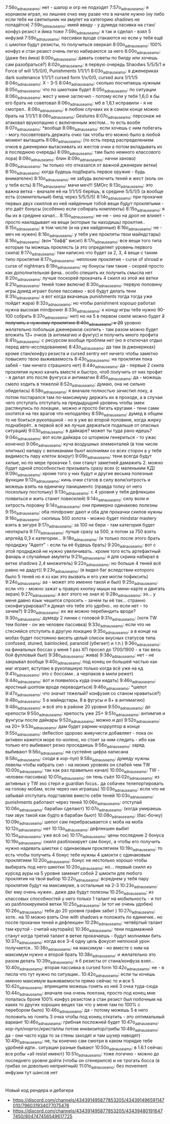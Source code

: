 7:56o_adnauseam_o: нет - шалор и огр не подходят
7:57o_adnauseam_o: я корнаком играл, но лишнее очко ему разве что в начале нужно (ну либо если тебе ни светильник ни амулет на категорию shadows не попадётся)
7:59o_adnauseam_o: имей ввиду - у думеда пасивка на стан/конфуз резист и йика тоже
7:59o_adnauseam_o: я так и сделал - взял 5 инфузий
7:59o_adnauseam_o: пассивки вроде стакаются но если у тебя ещё с шмотки будут резисты, то получиться оверкап
8:00o_adnauseam_o: 100% конфуз и стан резист очень легко набираются за него
8:00o_adnauseam_o: (даже без йика)
8:00o_adnauseam_o: давать советы по билду или хочешь сам разобраться?)
8:02o_adnauseam_o: в первую очередь Shaodws 5/5/5/1 и Force of will 1/5/0/0, Punishments 1/1/1/1
8:03o_adnauseam_o: в дженериках dark sustenance 1/1/1/1 cursed form 1/x/0/0, cursed aura 1/1/1/5
8:04o_adnauseam_o: X - 3-5
8:04o_adnauseam_o: сколько посчитаешь нужным
8:05o_adnauseam_o: что по шмоткам будет
8:05o_adnauseam_o: по ситуации
8:06o_adnauseam_o: жест у меня заглючил - потому если у тебя 1,6,0 я бы его брать не советовал
8:06o_adnauseam_o: мб в 1,6,1 исправили - я не смотрел..
8:06o_adnauseam_o: в любом случаих их в самом конце можно брать на 1/1/1/1
8:06o_adnauseam_o: Gestures
8:07o_adnauseam_o: персонаж не атаковал врукопашню с включенным жестом... то есть вообе
8:07o_adnauseam_o: *вообще
8:08o_adnauseam_o: если хочешь с ним побегать - могу посоветовать держать очко так чтобы его можно было в любой момент вытащить
8:08o_adnauseam_o: (то есть перед распределением очков в дженерики вытаскивать из жестов очки а потом вкладывать их в последнюю очередь)
8:09o_adnauseam_o: там было немного классового лора)
8:09o_adnauseam_o: блин
8:09o_adnauseam_o: начни заново)
8:09o_adnauseam_o: ты только что отказался от важной дженерик ветки)
8:10o_adnauseam_o: когда будешь подбирать первое оружие - будь внимателен)
8:10o_adnauseam_o: не забудь включить теней и жест (коль он у тебя есть)
8:11o_adnauseam_o: мачи меч!!! SMOrc
8:13o_adnauseam_o: это важна ветка - вначале её на 1/1/1/5 берёшь, в средине 5/5/1/5 (а вообще есть (сомнительный) билд через 5/5/5/5)
8:14o_adnauseam_o: при прокачке первых двух скиллов из ней найденные тобой вещи будут проклятыми - это даёт бонусы (особенно если собирать комплекты)
8:15o_adnauseam_o: я бы их в средине качал...
8:15o_adnauseam_o: не-не - оно на дроп не влияет - просто накладывает на вещи (которые ты находишь) проклтия..
8:15o_adnauseam_o: в том числе (и на уже найденные)
8:16o_adnauseam_o: не - меч не нужен)
8:16o_adnauseam_o: у тебя уже прокляты твои майндстары)
8:16o_adnauseam_o: (вон "бафф" висит)
8:17o_adnauseam_o: все вещи того типа которые ты можешь проклясть (а это определяет уровень первого скила)
8:17o_adnauseam_o: там написно что будет за 2, 3, 4 вещи с таким типо проклятия
8:17o_adnauseam_o: неплохие проклятия - curse of shroad и curse of nightmars
8:19o_adnauseam_o: ну бонусы там такие - скорей просто как дополнительная фича.. особо спешить их получить смысла нет
8:20o_adnauseam_o: лучше поскорей прокачать 4 скилл из этой же ветки
8:21o_adnauseam_o: теней тоже включи)
8:30o_adnauseam_o: первую половину игры думед играет более пассивно - всё будут делать тени
8:31o_adnauseam_o: а вот когда вкачаешь punishments тогда тогда уже пойдет жара)
8:32o_adnauseam_o: но чтобы panishment хорошо работал нужна высокая mindpower
8:33o_adnauseam_o: к концу игры тебе нужно 90-100 собрать
8:37o_adnauseam_o: нет) но на 5 в первом скиле можно будет +2 получить к нужному проклятию
8:40o_adnauseam_o: к 20+ уровню желательно побольше дженериков скопить - там разом можно будет вложить 13+ очков (в антимагию и фунгус) и получить много профита
8:41o_adnauseam_o: с ресурсом вообще проблем нет (но я отключал отдых перед авто-исследованием)
8:43o_adnauseam_o: да там (в дженериках) кроме стан/конфуз резиста и cursed sentry нет ничего чтобы заметно повысило твою выживаемость
8:43o_adnauseam_o: на проклятия пока забей - там ничего страшного нет)
8:44o_adnauseam_o: да - первые 2 скила проклятия нужно качать вместе и быстро, чтоб получить от них профит - я делал это после фунгуса и антимагии
8:45o_adnauseam_o: да - можешь смело ходить в тяжелой
8:52o_adnauseam_o: думаю, она не сильно обиделась)
8:58o_adnauseam_o: я вначале полностью зачистил локу, а потом постарался там по-максимуму держать их в проходе, а в случаи чего отступать отступать на предыдущуий уровень чтобы змеи растянулись по локации.. можно и просто бегать кругами - тени сами охотятся на тех врагов что неподалёку
8:59o_adnauseam_o: думед в общем то не боиться рукопашной - но в уже во второй половине, когда жирку поднаберёт.. в первой всё же лучше держаться подальше от опасных ситуаций)
9:03o_adnauseam_o: в дайкаре? может ты туда рано идешь?
9:04o_adnauseam_o: вот если дайкара со штормом генериться - то ужас конечно)
9:06o_adnauseam_o: куча воздушных элементалей (в том числе элитных) напару с великанами бьют молниями со всех сторон а у тебя видимость пару клеток вокруг)
9:09o_adnauseam_o: тени всегда будут хилые, но по мере прокачки 1. они станут заметней дамажить 2. можно будет одной способностью призывать сразу всех (с маленьким КД)
9:09o_adnauseam_o: кроме того у них будут и другие весьма полезные функции
9:12o_adnauseam_o: кинь очки статов в силу воли/хитрость и можешь взять на единичку панишментс (правда толку от него поскольку постольку)
9:13o_adnauseam_o: с 4 уровня у тебя дефлекшен появиться и жить станет повеселей)
9:14o_adnauseam_o: силу воли и хитрость поровну
9:14o_adnauseam_o: они примерно одинаково полезны
9:15o_adnauseam_o: оба mindpower дают и оба для прокачки скилов нужны
9:16o_adnauseam_o: скопишь 500 золота - можно будет mindstar mastery взять в зигуре
9:17o_adnauseam_o: за 100 не бери - там категория будет неоткрыта
9:17o_adnauseam_o: лучше сразу за 500, а потом за 750 взять апргейд 0,3 к категории...
9:18o_adnauseam_o: (и только после этого брать продиджу "Адепт" - если ты её будешь брать)
9:20o_adnauseam_o: вот с этой продиджой не нужно увеличивать.. кроме того есть артефактный фанарь и случайные амулеты
9:21o_adnauseam_o: я для скрина набирал в ветке shadows 2,4 множитель)
9:22o_adnauseam_o: но больше 4 теней всё равно не дадут((
9:23o_adnauseam_o: (я видел баг вследствии которого было 5 теней но я хз как это вызвать и его уже могли пофиксить)
9:24o_adnauseam_o: аа - может это именно такой и был)
9:25o_adnauseam_o: если что - можно зажат ь правую кнопку мыши на мини-карте и двигать экран)
9:27o_adnauseam_o: а вот этого не знал я)
9:28o_adnauseam_o: ээ... у меня давно язык чешится спросить - зачем ты её так... странно сконфигурировал? я думал что тебе это удобно.. но если нет - то зачем?)
9:29o_adnauseam_o: их же можно перебиндить вроде?
9:30o_adnauseam_o: думеду 2 линии с головой
9:31o_adnauseam_o: (хотя TW тем более - он же человек пассивка)
9:33o_adnauseam_o: если что не стесняйся отступить в другую локацию
9:35o_adnauseam_o: а в конце на мобах будет постоянно висеть целый список вкусных статусов типа confused, stuned, bainlocked, paranoid (убегает) и т.п.)
9:36o_adnauseam_o: на финальных боссах у меня 1 раз ХП просел до 1700/1900 - а так весь бой фулловый был)
9:38o_adnauseam_o: жива)
9:38o_adnauseam_o: нет - не закрывал вообще
9:40o_adnauseam_o: под конец он большей частью как маг играет, вступаю в рукопашную только когда всё уже на кд
9:41o_adnauseam_o: это с боссами.. а черпаков в мили режет)
9:44o_adnauseam_o: вот и появилось куда очки кидать)
9:46o_adnauseam_o: яростный шоптом вроде переводиться)
9:46o_adnauseam_o: *шепот
9:47o_adnauseam_o: что значит тяжелый? конфузия со станом нравиться?)
9:48o_adnauseam_o: 5 в майндстары, 8 в фугусы и 8+ в антимагию)
9:48o_adnauseam_o: и всё это в районе 20 уровня
9:50o_adnauseam_o: до крепости
9:50o_adnauseam_o: крепость уже 25+
9:51o_adnauseam_o: антимгия и фунгусы после дайкары
9:52o_adnauseam_o: можно и до)
9:52o_adnauseam_o: на 20+
9:53o_adnauseam_o: дам будет рарник-корруптор в конце
9:55o_adnauseam_o: deflection здорово живучести добавляет - пока он активен кажется море по-колено, но стоит за ним следить - ибо как только его выбивают резко проседаешь
9:56o_adnauseam_o: заряд выбивают
9:56o_adnauseam_o: на сустейне цифра написана
9:58o_adnauseam_o: сходи в кор-пул)
9:58o_adnauseam_o: думеду нужны левелы чтобы набрать сил - на низких уровнях он слабей чем TW
10:00o_adnauseam_o: так как раз правильно качал)
10:00o_adnauseam_o: TW - человек-пассивка)
10:01o_adnauseam_o: он тень съёл
10:02o_adnauseam_o: из активных у TW эхо стерл и guardian focus.. да собачек телепортировать на голову мобам, если через них играешь)
10:03o_adnauseam_o: если что не забывай отступать подставляя вместо себя теней
10:03o_adnauseam_o: punishments работают через теней
10:06o_adnauseam_o: отступай
10:06o_adnauseam_o: барабан сделают)
10:07o_adnauseam_o: (когда умираешь там звук такой как будто в барабан бьют)
10:08o_adnauseam_o: (бас-бочку)
10:09o_adnauseam_o: шепот сам перебрасывается с моба на моба
10:12o_adnauseam_o: нет
10:13o_adnauseam_o: дефлекшен выбит
10:15o_adnauseam_o: уже всё ок)
10:17o_adnauseam_o: цены последние 2 бонуса
10:19o_adnauseam_o: скилл разблокирует сам бонус, а чтобы его получить нужно надевать шмотки с одинаковым проклятием
10:19o_adnauseam_o: то есть чтобы получить 4 бонус тебе нужны 4 шмокти с одинаковым проклятием
10:20o_adnauseam_o: бонус не нестолько хорошо чтобы выбирать под него шмотки
10:20o_adnauseam_o: но... первый скилл из курсед ауры на 5 уровне заменит собой 2 шмокти для любого проклятия на твой выбор
10:22o_adnauseam_o: всреднем у тебя пару проклятия будут на максимуме, а остальные на 2-3
10:23o_adnauseam_o: бег ему очень нужен.. даже два будут полезны
10:25o_adnauseam_o: из классовых способностей у него только 1 талант на мобильность - и тот из разблокируемой ветки
10:25o_adnauseam_o: (и тот не очень удобен)
10:26o_adnauseam_o: тебе до 20 уровня график забит )
10:27o_adnauseam_o: хотя.. на 10 можно взять One with shadows и положить по единичке.. но после прокачки теней и дефлекшен
10:29o_adnauseam_o: четвёртый талант там крутой - считай кауторайз)
10:36o_adnauseam_o: тени подамажней станут когда третий талант в ветке прокачаешь - будут молниями бить
10:37o_adnauseam_o: когда все 3-4 одну цель фокусят неплохой урон получается..
10:38o_adnauseam_o: на максимум - но вместе с ним на максимум нужно и второй брать
10:38o_adnauseam_o: и желательно это разом делать
10:39o_adnauseam_o: я б резисты от стана/конфуза взял...
10:40o_adnauseam_o: вторая пассивка в cursed form
10:42o_adnauseam_o: не - я писла что тут нужно по ситуации..
10:42o_adnauseam_o: если ты хочешь именно максимум выживаемости прямо сейчас то и все 5
10:42o_adnauseam_o: впринципе можешь гонять из неё 3 очка туда-сюда
10:44o_adnauseam_o: вначале она очень поелзна, просто под конец мне попалась броня 100% конфуз резистом а стан резист был побочным на каких то других хороших вещех так что у меня там по 100% с перебором было)
10:46o_adnauseam_o: да - потому можешь 5 в него положить но гонять 3 очка чтобы под конец откатить - это оптимальный вариант
10:46o_adnauseam_o: грибная посложней будет
10:47o_adnauseam_o: кор-пул/норгос/кристаллы потом инквизитор/грибы
10:48o_adnauseam_o: да - они часто куда то за стены заходят и там шухер наводят)
10:49o_adnauseam_o: не, ты конечно сам смотри в каком порядке тебе удобней идти.. ситуации разные бывают
10:50o_adnauseam_o: в 1.6.1 сейчас все робы +all resist имеют)
10:51o_adnauseam_o: тоже логично - можно до последнего уровня дойти (чтобы он сгенерился) и не трогать босса (в грибах он довольно неприятный)
11:01o_adnauseam_o: без movement инфузии тут шансов нет

* 

Новый код рендера и дебагера

- https://discord.com/channels/434391495877853205/434391496591147010/796031934077075476
- https://discord.com/channels/434391495877853205/434394801916477450/804747456549617725
